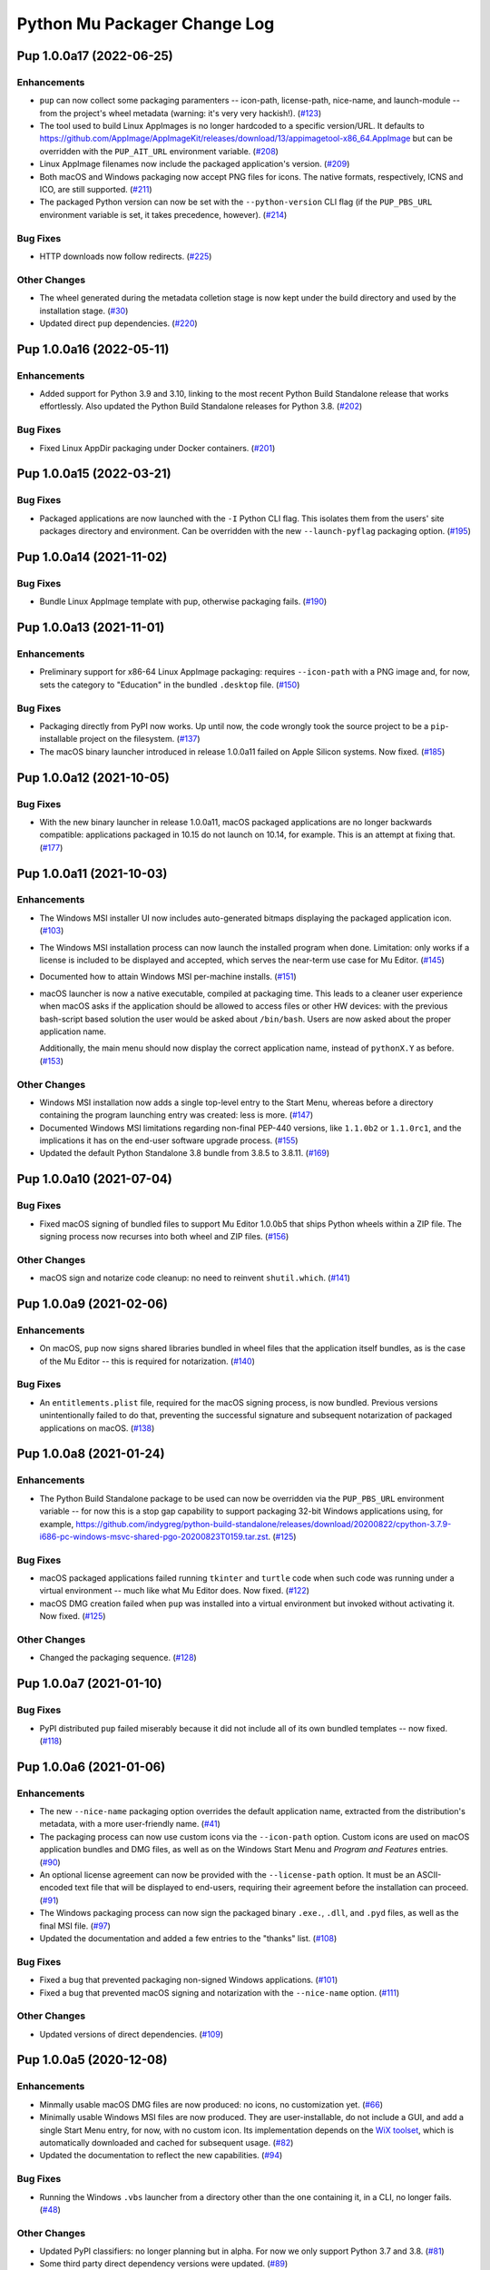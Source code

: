 Python Mu Packager Change Log
=============================

.. marker-start-of-change-log

.. towncrier release notes start

Pup 1.0.0a17 (2022-06-25)
-------------------------

Enhancements
^^^^^^^^^^^^

- ``pup`` can now collect some packaging paramenters -- icon-path, license-path, nice-name, and launch-module -- from the project's wheel metadata (warning: it's very very hackish!). (`#123 <https://github.com/mu-editor/pup/issues/123>`_)
- The tool used to build Linux AppImages is no longer hardcoded to a specific version/URL.
  It defaults to `<https://github.com/AppImage/AppImageKit/releases/download/13/appimagetool-x86_64.AppImage>`_ but can be overridden with the ``PUP_AIT_URL`` environment variable. (`#208 <https://github.com/mu-editor/pup/issues/208>`_)
- Linux AppImage filenames now include the packaged application's version. (`#209 <https://github.com/mu-editor/pup/issues/209>`_)
- Both macOS and Windows packaging now accept PNG files for icons.
  The native formats, respectively, ICNS and ICO, are still supported. (`#211 <https://github.com/mu-editor/pup/issues/211>`_)
- The packaged Python version can now be set with the ``--python-version`` CLI flag
  (if the ``PUP_PBS_URL`` environment variable is set, it takes precedence, however). (`#214 <https://github.com/mu-editor/pup/issues/214>`_)


Bug Fixes
^^^^^^^^^

- HTTP downloads now follow redirects. (`#225 <https://github.com/mu-editor/pup/issues/225>`_)


Other Changes
^^^^^^^^^^^^^

- The wheel generated during the metadata colletion stage
  is now kept under the build directory
  and used by the installation stage. (`#30 <https://github.com/mu-editor/pup/issues/30>`_)
- Updated direct ``pup`` dependencies. (`#220 <https://github.com/mu-editor/pup/issues/220>`_)


Pup 1.0.0a16 (2022-05-11)
-------------------------

Enhancements
^^^^^^^^^^^^

- Added support for Python 3.9 and 3.10, linking to the most recent Python Build Standalone release that works effortlessly.
  Also updated the Python Build Standalone releases for Python 3.8. (`#202 <https://github.com/mu-editor/pup/issues/202>`_)


Bug Fixes
^^^^^^^^^

- Fixed Linux AppDir packaging under Docker containers. (`#201 <https://github.com/mu-editor/pup/issues/201>`_)


Pup 1.0.0a15 (2022-03-21)
-------------------------

Bug Fixes
^^^^^^^^^

- Packaged applications are now launched with the ``-I`` Python CLI flag.
  This isolates them from the users' site packages directory and environment.
  Can be overridden with the new ``--launch-pyflag`` packaging option. (`#195 <https://github.com/mu-editor/pup/issues/195>`_)


Pup 1.0.0a14 (2021-11-02)
-------------------------

Bug Fixes
^^^^^^^^^

- Bundle Linux AppImage template with pup,
  otherwise packaging fails. (`#190 <https://github.com/mu-editor/pup/issues/190>`_)



Pup 1.0.0a13 (2021-11-01)
-------------------------

Enhancements
^^^^^^^^^^^^

- Preliminary support for x86-64 Linux AppImage packaging:
  requires ``--icon-path`` with a PNG image and,
  for now,
  sets the category to "Education" in the bundled ``.desktop`` file. (`#150 <https://github.com/mu-editor/pup/issues/150>`_)


Bug Fixes
^^^^^^^^^

- Packaging directly from PyPI now works.
  Up until now,
  the code wrongly took the source project to be
  a ``pip``-installable project on the filesystem. (`#137 <https://github.com/mu-editor/pup/issues/137>`_)
- The macOS binary launcher introduced in release 1.0.0a11
  failed on Apple Silicon systems.
  Now fixed. (`#185 <https://github.com/mu-editor/pup/issues/185>`_)


Pup 1.0.0a12 (2021-10-05)
-------------------------

Bug Fixes
^^^^^^^^^

- With the new binary launcher in release 1.0.0a11,
  macOS packaged applications are no longer backwards compatible:
  applications packaged in 10.15 do not launch on 10.14, for example.
  This is an attempt at fixing that. (`#177 <https://github.com/mu-editor/pup/issues/177>`_)


Pup 1.0.0a11 (2021-10-03)
-------------------------

Enhancements
^^^^^^^^^^^^

- The Windows MSI installer UI now includes auto-generated bitmaps
  displaying the packaged application icon. (`#103 <https://github.com/mu-editor/pup/issues/103>`_)
- The Windows MSI installation process
  can now launch the installed program when done.
  Limitation:
  only works if a license is included to be displayed and accepted,
  which serves the near-term use case for Mu Editor. (`#145 <https://github.com/mu-editor/pup/issues/145>`_)
- Documented how to attain Windows MSI per-machine installs. (`#151 <https://github.com/mu-editor/pup/issues/151>`_)
- macOS launcher is now a native executable, compiled at packaging time.
  This leads to a cleaner user experience when macOS asks if the application should be allowed to access files or other HW devices: with the previous bash-script based solution the user would be asked about ``/bin/bash``. Users are now asked about the proper application name.

  Additionally, the main menu should now display the correct application name, instead of ``pythonX.Y`` as before. (`#153 <https://github.com/mu-editor/pup/issues/153>`_)


Other Changes
^^^^^^^^^^^^^

- Windows MSI installation now adds a single top-level entry to the Start Menu,
  whereas before a directory containing the program launching entry was created:
  less is more. (`#147 <https://github.com/mu-editor/pup/issues/147>`_)
- Documented Windows MSI limitations regarding non-final PEP-440 versions,
  like ``1.1.0b2`` or ``1.1.0rc1``,
  and the implications it has on the end-user software upgrade process. (`#155 <https://github.com/mu-editor/pup/issues/155>`_)
- Updated the default Python Standalone 3.8 bundle from 3.8.5 to 3.8.11. (`#169 <https://github.com/mu-editor/pup/issues/169>`_)


Pup 1.0.0a10 (2021-07-04)
-------------------------

Bug Fixes
^^^^^^^^^

- Fixed macOS signing of bundled files to support Mu Editor 1.0.0b5 that ships Python wheels within a ZIP file. The signing process now recurses into both wheel and ZIP files. (`#156 <https://github.com/mu-editor/pup/issues/156>`_)


Other Changes
^^^^^^^^^^^^^

- macOS sign and notarize code cleanup: no need to reinvent ``shutil.which``. (`#141 <https://github.com/mu-editor/pup/issues/141>`_)


Pup 1.0.0a9 (2021-02-06)
------------------------

Enhancements
^^^^^^^^^^^^

- On macOS,
  ``pup`` now signs shared libraries
  bundled in wheel files
  that the application itself bundles,
  as is the case of the Mu Editor
  -- this is required for notarization. (`#140 <https://github.com/mu-editor/pup/issues/140>`_)


Bug Fixes
^^^^^^^^^

- An ``entitlements.plist`` file,
  required for the macOS signing process,
  is now bundled.
  Previous versions unintentionally failed to do that,
  preventing the successful signature
  and subsequent notarization
  of packaged applications on macOS. (`#138 <https://github.com/mu-editor/pup/issues/138>`_)


Pup 1.0.0a8 (2021-01-24)
------------------------

Enhancements
^^^^^^^^^^^^

- The Python Build Standalone package to be used can now be overridden via the ``PUP_PBS_URL`` environment variable -- for now this is a stop gap capability to support packaging 32-bit Windows applications using, for example, `<https://github.com/indygreg/python-build-standalone/releases/download/20200822/cpython-3.7.9-i686-pc-windows-msvc-shared-pgo-20200823T0159.tar.zst>`_. (`#125 <https://github.com/mu-editor/pup/issues/125>`_)


Bug Fixes
^^^^^^^^^

- macOS packaged applications failed running ``tkinter`` and ``turtle`` code when such code was running under a virtual environment -- much like what Mu Editor does. Now fixed. (`#122 <https://github.com/mu-editor/pup/issues/122>`_)
- macOS DMG creation failed when ``pup`` was installed into a virtual environment but invoked without activating it. Now fixed. (`#125 <https://github.com/mu-editor/pup/issues/125>`_)


Other Changes
^^^^^^^^^^^^^

- Changed the packaging sequence. (`#128 <https://github.com/mu-editor/pup/issues/128>`_)


Pup 1.0.0a7 (2021-01-10)
------------------------

Bug Fixes
^^^^^^^^^

- PyPI distributed ``pup`` failed miserably because it did not include all of its own bundled templates -- now fixed. (`#118 <https://github.com/mu-editor/pup/issues/118>`_)


Pup 1.0.0a6 (2021-01-06)
------------------------

Enhancements
^^^^^^^^^^^^

- The new ``--nice-name`` packaging option overrides the default application name,
  extracted from the distribution's metadata,
  with a more user-friendly name. (`#41 <https://github.com/mu-editor/pup/issues/41>`_)
- The packaging process can now use custom icons via the ``--icon-path`` option.
  Custom icons are used on macOS application bundles and DMG files,
  as well as on the Windows Start Menu and *Program and Features* entries. (`#90 <https://github.com/mu-editor/pup/issues/90>`_)
- An optional license agreement can now be provided with the ``--license-path`` option.
  It must be an ASCII-encoded text file that will be displayed to end-users,
  requiring their agreement before the installation can proceed. (`#91 <https://github.com/mu-editor/pup/issues/91>`_)
- The Windows packaging process
  can now sign the packaged binary ``.exe.``, ``.dll``, and ``.pyd`` files,
  as well as the final MSI file. (`#97 <https://github.com/mu-editor/pup/issues/97>`_)
- Updated the documentation and added a few entries to the "thanks" list. (`#108 <https://github.com/mu-editor/pup/issues/108>`_)


Bug Fixes
^^^^^^^^^

- Fixed a bug that prevented packaging non-signed Windows applications. (`#101 <https://github.com/mu-editor/pup/issues/101>`_)
- Fixed a bug that prevented macOS signing and notarization with the ``--nice-name`` option. (`#111 <https://github.com/mu-editor/pup/issues/111>`_)


Other Changes
^^^^^^^^^^^^^

- Updated versions of direct dependencies. (`#109 <https://github.com/mu-editor/pup/issues/109>`_)


Pup 1.0.0a5 (2020-12-08)
------------------------

Enhancements
^^^^^^^^^^^^

- Minmally usable macOS DMG files are now produced:
  no icons,
  no customization yet. (`#66 <https://github.com/mu-editor/pup/issues/66>`_)
- Minimally usable Windows MSI files are now produced.
  They are user-installable,
  do not include a GUI,
  and add a single Start Menu entry,
  for now,
  with no custom icon.
  Its implementation depends on the `WiX toolset <https://wixtoolset.org>`_,
  which is automatically downloaded and cached for subsequent usage. (`#82 <https://github.com/mu-editor/pup/issues/82>`_)
- Updated the documentation to reflect the new capabilities. (`#94 <https://github.com/mu-editor/pup/issues/94>`_)


Bug Fixes
^^^^^^^^^

- Running the Windows ``.vbs`` launcher from a directory other than the one containing it,
  in a CLI,
  no longer fails. (`#48 <https://github.com/mu-editor/pup/issues/48>`_)


Other Changes
^^^^^^^^^^^^^

- Updated PyPI classifiers: no longer planning but in alpha.
  For now we only support Python 3.7 and 3.8. (`#81 <https://github.com/mu-editor/pup/issues/81>`_)
- Some third party direct dependency versions were updated. (`#89 <https://github.com/mu-editor/pup/issues/89>`_)


Pup 1.0.0a4 (2020-11-18)
------------------------

Bug Fixes
^^^^^^^^^

- Fixed `pup` packaging so that the required cookiecutter templates are bundled. (`#77 <https://github.com/mu-editor/pup/issues/77>`_)


Pup 1.0.0a3 (2020-10-18)
------------------------

Enhancements
^^^^^^^^^^^^

- Resulting macOS application bundles are now signed and notarized.
  (`#43 <https://github.com/mu-editor/pup/issues/43>`_)
- Distributable artifacts now smaller.
  Many unneeded files and directory removed during the packaging process.
  (`#38 <https://github.com/mu-editor/pup/issues/38>`_)
- Subprocess output,
  like ``pip``'s,
  is now tracked and logged live.
  (`#32 <https://github.com/mu-editor/pup/issues/32>`_)

Bug Fixes
^^^^^^^^^

- macOS application bundles with names containing spaces now launch.
  (`#44 <https://github.com/mu-editor/pup/issues/44>`_)


Other Changes
^^^^^^^^^^^^^

- Renamed ``pup`` to *Pluggable Micro Packager*.
  (`#71 <https://github.com/mu-editor/pup/issues/71>`_)
- Added minimal usage documentation.
  (`#70 <https://github.com/mu-editor/pup/issues/70>`_)
- Updated development documentation.
  (`#68 <https://github.com/mu-editor/pup/issues/68>`_)
- Simpler log format when output is a TTY: no timestamps and no logger name.
  (`#52 <https://github.com/mu-editor/pup/issues/52>`_)
- Changed the default logging level to INFO.
  (`#58 <https://github.com/mu-editor/pup/issues/58>`_)
- Now logs exception tracebacks at CRITICAL level.
  (`#51 <https://github.com/mu-editor/pup/issues/51>`_)


Pup 1.0.0a2 (2020-09-16)
------------------------

- First release that actually does something.
  Minimal packaging to a relocatable directory works
  and includes a GUI clickable "thing" to launch the application --
  on macOS and Windows,
  for Python 3.7 and 3.8
  (`#34 <https://github.com/mu-editor/pup/issues/34>`_).



Pup 1.0.0a1 (2020-08-04)
------------------------

- ``pup`` exists as a CLI tool, is ``pip``-installable, and returns 42.

